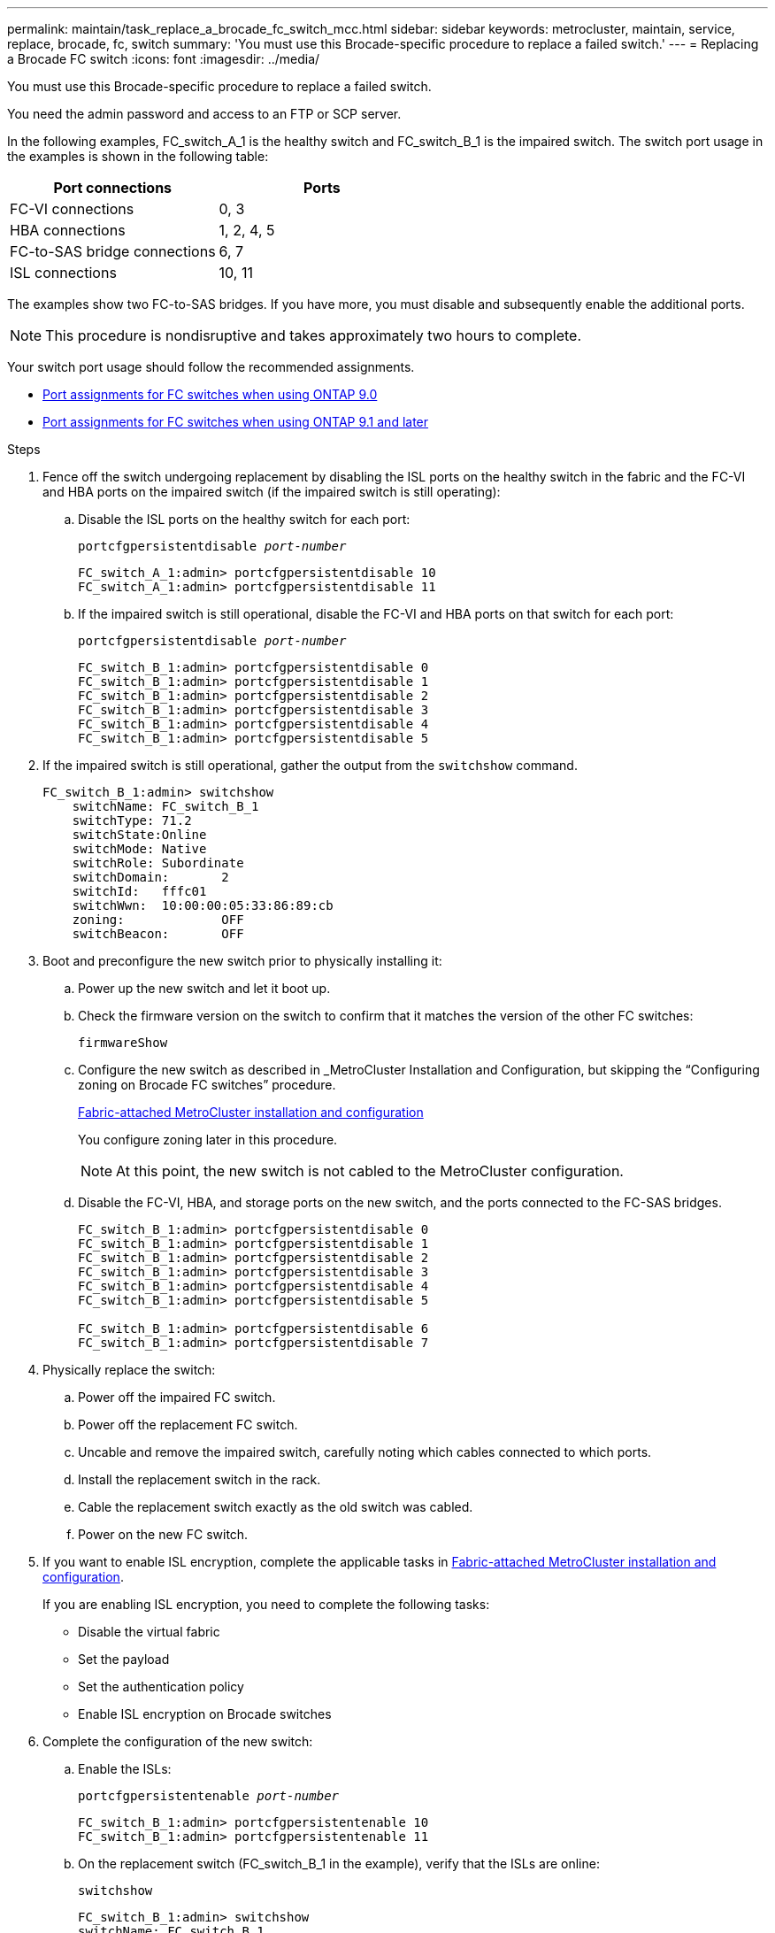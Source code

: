 ---
permalink: maintain/task_replace_a_brocade_fc_switch_mcc.html
sidebar: sidebar
keywords: metrocluster, maintain, service, replace, brocade, fc, switch
summary: 'You must use this Brocade-specific procedure to replace a failed switch.'
---
= Replacing a Brocade FC switch
:icons: font
:imagesdir: ../media/

[.lead]
You must use this Brocade-specific procedure to replace a failed switch.

You need the admin password and access to an FTP or SCP server.

In the following examples, FC_switch_A_1 is the healthy switch and FC_switch_B_1 is the impaired switch. The switch port usage in the examples is shown in the following table:

|===

h| Port connections h| Ports

a|
FC-VI connections
a|
0, 3
a|
HBA connections
a|
1, 2, 4, 5
a|
FC-to-SAS bridge connections
a|
6, 7
a|
ISL connections
a|
10, 11
|===

The examples show two FC-to-SAS bridges. If you have more, you must disable and subsequently enable the additional ports.

NOTE: This procedure is nondisruptive and takes approximately two hours to complete.

Your switch port usage should follow the recommended assignments.

* link:concept_port_assignments_for_fc_switches_when_using_ontap_9_0.html[Port assignments for FC switches when using ONTAP 9.0]
* link:concept_port_assignments_for_fc_switches_when_using_ontap_9_1_and_later.html[Port assignments for FC switches when using ONTAP 9.1 and later]

.Steps

. Fence off the switch undergoing replacement by disabling the ISL ports on the healthy switch in the fabric and the FC-VI and HBA ports on the impaired switch (if the impaired switch is still operating):
.. Disable the ISL ports on the healthy switch for each port:
+
`portcfgpersistentdisable _port-number_`
+
----
FC_switch_A_1:admin> portcfgpersistentdisable 10
FC_switch_A_1:admin> portcfgpersistentdisable 11
----

.. If the impaired switch is still operational, disable the FC-VI and HBA ports on that switch for each port:
+
`portcfgpersistentdisable _port-number_`
+
----
FC_switch_B_1:admin> portcfgpersistentdisable 0
FC_switch_B_1:admin> portcfgpersistentdisable 1
FC_switch_B_1:admin> portcfgpersistentdisable 2
FC_switch_B_1:admin> portcfgpersistentdisable 3
FC_switch_B_1:admin> portcfgpersistentdisable 4
FC_switch_B_1:admin> portcfgpersistentdisable 5
----

. If the impaired switch is still operational, gather the output from the `switchshow` command.
+
----
FC_switch_B_1:admin> switchshow
    switchName: FC_switch_B_1
    switchType: 71.2
    switchState:Online
    switchMode: Native
    switchRole: Subordinate
    switchDomain:       2
    switchId:   fffc01
    switchWwn:  10:00:00:05:33:86:89:cb
    zoning:             OFF
    switchBeacon:       OFF
----

. Boot and preconfigure the new switch prior to physically installing it:
.. Power up the new switch and let it boot up.
.. Check the firmware version on the switch to confirm that it matches the version of the other FC switches:
+
`firmwareShow`
.. Configure the new switch as described in _MetroCluster Installation and Configuration, but skipping the "`Configuring zoning on Brocade FC switches`" procedure.
+
https://docs.netapp.com/us-en/ontap-metrocluster/install-fc/index.html[Fabric-attached MetroCluster installation and configuration]
+
You configure zoning later in this procedure.
+
NOTE: At this point, the new switch is not cabled to the MetroCluster configuration.

.. Disable the FC-VI, HBA, and storage ports on the new switch, and the ports connected to the FC-SAS bridges.
+
----
FC_switch_B_1:admin> portcfgpersistentdisable 0
FC_switch_B_1:admin> portcfgpersistentdisable 1
FC_switch_B_1:admin> portcfgpersistentdisable 2
FC_switch_B_1:admin> portcfgpersistentdisable 3
FC_switch_B_1:admin> portcfgpersistentdisable 4
FC_switch_B_1:admin> portcfgpersistentdisable 5

FC_switch_B_1:admin> portcfgpersistentdisable 6
FC_switch_B_1:admin> portcfgpersistentdisable 7
----
. Physically replace the switch:
.. Power off the impaired FC switch.
.. Power off the replacement FC switch.
.. Uncable and remove the impaired switch, carefully noting which cables connected to which ports.
.. Install the replacement switch in the rack.
.. Cable the replacement switch exactly as the old switch was cabled.
.. Power on the new FC switch.
. If you want to enable ISL encryption, complete the applicable tasks in  link:https://docs.netapp.com/us-en/ontap-metrocluster/install-fc/index.html[Fabric-attached MetroCluster installation and configuration].
+
If you are enabling ISL encryption, you need to complete the following tasks:

 ** Disable the virtual fabric
 ** Set the payload
 ** Set the authentication policy
 ** Enable ISL encryption on Brocade switches

. Complete the configuration of the new switch:
.. Enable the ISLs:
+
`portcfgpersistentenable _port-number_`
+
----
FC_switch_B_1:admin> portcfgpersistentenable 10
FC_switch_B_1:admin> portcfgpersistentenable 11
----

.. On the replacement switch (FC_switch_B_1 in the example), verify that the ISLs are online:
+
`switchshow`
+
----
FC_switch_B_1:admin> switchshow
switchName: FC_switch_B_1
switchType: 71.2
switchState:Online
switchMode: Native
switchRole: Principal
switchDomain:       4
switchId:   fffc03
switchWwn:  10:00:00:05:33:8c:2e:9a
zoning:             OFF
switchBeacon:       OFF

Index Port Address Media Speed State  Proto
==============================================
...
10   10    030A00 id   16G     Online  FC E-Port 10:00:00:05:33:86:89:cb "FC_switch_A_1"
11   11    030B00 id   16G     Online  FC E-Port 10:00:00:05:33:86:89:cb "FC_switch_A_1" (downstream)
...
----

.. Enable the storage ports that connect to the FC bridges.
+
----
FC_switch_B_1:admin> portcfgpersistentenable 6
FC_switch_B_1:admin> portcfgpersistentenable 7
----

.. Enable the storage, HBA, and FC-VI ports.
+
The following example shows the commands used to enable the ports connecting HBA adapters:
+
----
FC_switch_B_1:admin> portcfgpersistentenable 1
FC_switch_B_1:admin> portcfgpersistentenable 2
FC_switch_B_1:admin> portcfgpersistentenable 4
FC_switch_B_1:admin> portcfgpersistentenable 5
----
+
The following example shows the commands used to enable the ports connecting the FC-VI adapters:
+
----
FC_switch_B_1:admin> portcfgpersistentenable 0
FC_switch_B_1:admin> portcfgpersistentenable 3
----
. Verify that the ports are online:
+
`switchshow`
. Verify the operation of the MetroCluster configuration in ONTAP:
.. Check whether the system is multipathed:
+
`node run -node _node-name_ sysconfig -a`
.. Check for any health alerts on both clusters:
+
`system health alert show`
.. Confirm the MetroCluster configuration and that the operational mode is normal:
+
`metrocluster show`
.. Perform a MetroCluster check:
+
`metrocluster check run`
.. Display the results of the MetroCluster check:
+
`metrocluster check show`
.. Check for any health alerts on the switches (if present):
+
`storage switch show`
.. Run https://mysupport.netapp.com/site/tools/tool-eula/activeiq-configadvisor[Config Advisor].

.. After running Config Advisor, review the tool's output and follow the recommendations in the output to address any issues discovered.

//BURT 1448684, 02 FEB 2022
